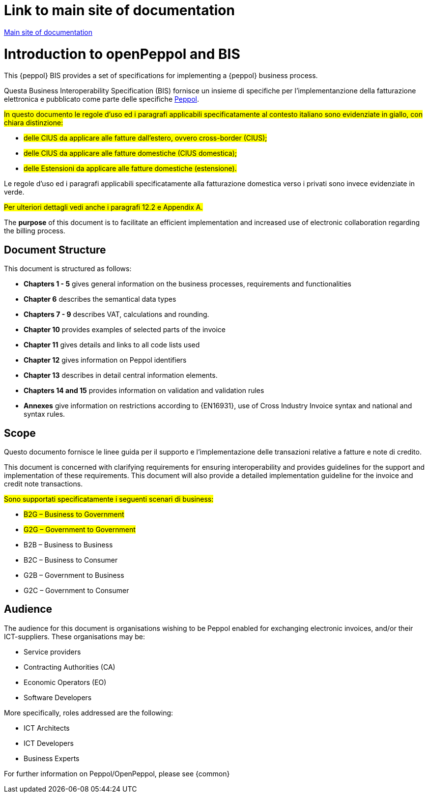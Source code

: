 [preface]

= Link to main site of documentation

https://peppol-docs.agid.gov.it/docs/my_index_fatt-ENG.jsp[Main site of documentation]

= Introduction to openPeppol and BIS

This {peppol} BIS provides a set of specifications for implementing a {peppol} business process.

Questa Business Interoperability Specification (BIS) fornisce un insieme di specifiche per l'implementanzione della fatturazione elettronica e pubblicato come parte delle specifiche https://docs.peppol.eu/poacc/billing/3.0/[Peppol].

#In questo documento le regole d’uso ed i paragrafi applicabili specificatamente al contesto italiano sono evidenziate in giallo, con chiara distinzione:# +

* #delle CIUS da applicare alle fatture dall’estero, ovvero cross-border (CIUS);#
* #delle CIUS da applicare alle fatture domestiche (CIUS domestica);#
* #delle Estensioni da applicare alle fatture domestiche (estensione).#

[lime-background]#Le regole d’uso ed i paragrafi applicabili specificatamente alla fatturazione domestica verso i privati sono invece evidenziate in verde.#

#Per ulteriori dettagli vedi anche i paragrafi 12.2 e Appendix A.#

The *purpose* of this document is to facilitate an efficient implementation and increased use of electronic collaboration regarding the billing process.

== Document Structure

This document is structured as follows:

*	*Chapters 1 - 5* gives general information on the business processes, requirements and functionalities
*	*Chapter 6* describes the semantical data types
*	*Chapters 7 - 9* describes VAT, calculations and rounding.
*	*Chapter 10* provides examples of selected parts of the invoice
*	*Chapter 11* gives details and links to all code lists used
* *Chapter 12* gives information on Peppol identifiers
*	*Chapter 13* describes in detail central information elements.
*	*Chapters 14 and 15* provides information on validation and validation rules
*	*Annexes* give information on restrictions according to {EN16931}, use of Cross Industry Invoice syntax and national and syntax rules.

== Scope

Questo documento  fornisce le linee guida per il supporto e l'implementazione delle transazioni relative a fatture e note di credito.

This document is concerned with clarifying requirements for ensuring interoperability  and provides guidelines for the support and implementation of these requirements. This document will also provide a detailed implementation guideline for the invoice and credit note transactions.

#Sono supportati specificatamente i seguenti scenari di business:#

* #B2G – Business to Government#
* #G2G – Government to Government#
* [lime-background]#B2B – Business to Business#
* [lime-background]#B2C – Business to Consumer#
* [lime-background]#G2B – Government to Business#
* [lime-background]#G2C – Government to Consumer#

== Audience

The audience for this document is organisations wishing to be Peppol enabled for exchanging electronic invoices, and/or their ICT-suppliers. These organisations may be:

     * Service providers
     * Contracting Authorities (CA)
     * Economic Operators (EO)
     * Software Developers

More specifically, roles addressed are the following:

    * ICT Architects
    * ICT Developers
    * Business Experts

For further information on Peppol/OpenPeppol, please see {common}
